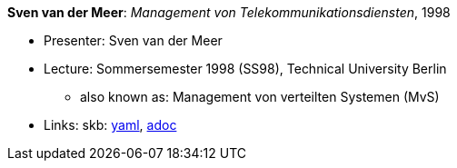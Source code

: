 //
// This file was generated by SKB-Dashboard, task 'lib-yaml2src'
// - on Wednesday November  7 at 08:42:48
// - skb-dashboard: https://www.github.com/vdmeer/skb-dashboard
//

*Sven van der Meer*: _Management von Telekommunikationsdiensten_, 1998

* Presenter: Sven van der Meer
* Lecture: Sommersemester 1998 (SS98), Technical University Berlin
  ** also known as: Management von verteilten Systemen (MvS)
* Links:
      skb:
        https://github.com/vdmeer/skb/tree/master/data/library/talks/lecture-notes/1990/vandermeer-1998-mvs-tub.yaml[yaml],
        https://github.com/vdmeer/skb/tree/master/data/library/talks/lecture-notes/1990/vandermeer-1998-mvs-tub.adoc[adoc]

